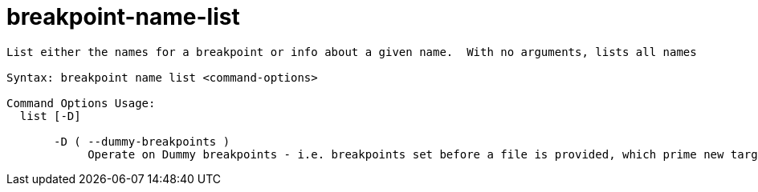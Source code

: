 = breakpoint-name-list

----
List either the names for a breakpoint or info about a given name.  With no arguments, lists all names

Syntax: breakpoint name list <command-options>

Command Options Usage:
  list [-D]

       -D ( --dummy-breakpoints )
            Operate on Dummy breakpoints - i.e. breakpoints set before a file is provided, which prime new targets.
----